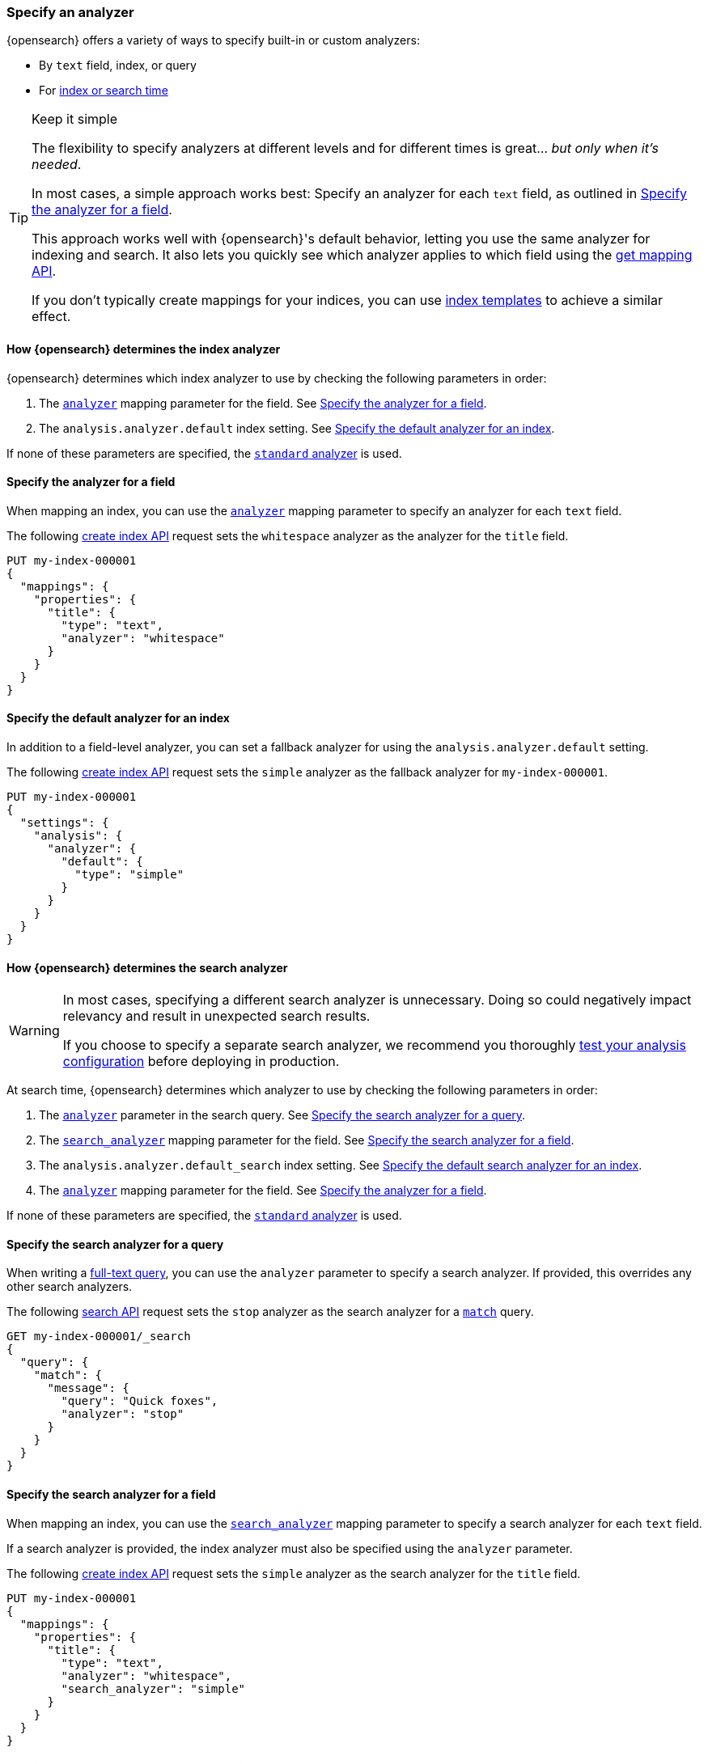 [[specify-analyzer]]
=== Specify an analyzer

{opensearch} offers a variety of ways to specify built-in or custom analyzers:

* By `text` field, index, or query
* For <<analysis-index-search-time,index or search time>>

[TIP]
.Keep it simple
====
The flexibility to specify analyzers at different levels and for different times
is great... _but only when it's needed_.

In most cases, a simple approach works best: Specify an analyzer for each
`text` field, as outlined in <<specify-index-field-analyzer>>.

This approach works well with {opensearch}'s default behavior, letting you use the same
analyzer for indexing and search. It also lets you quickly see which analyzer
applies to which field using the <<indices-get-mapping,get mapping API>>.

If you don't typically create mappings for your indices, you can use
<<index-templates,index templates>> to achieve a similar effect.
====

[[specify-index-time-analyzer]]
==== How {opensearch} determines the index analyzer

{opensearch} determines which index analyzer to use by checking the following parameters
in order:

. The <<analyzer,`analyzer`>> mapping parameter for the field.
  See <<specify-index-field-analyzer>>.
. The `analysis.analyzer.default` index setting.
  See <<specify-index-time-default-analyzer>>.

If none of these parameters are specified, the
<<analysis-standard-analyzer,`standard` analyzer>> is used.

[[specify-index-field-analyzer]]
==== Specify the analyzer for a field

When mapping an index, you can use the <<analyzer,`analyzer`>> mapping parameter
to specify an analyzer for each `text` field.

The following <<indices-create-index,create index API>> request sets the
`whitespace` analyzer as the analyzer for the `title` field.

[source,console]
----
PUT my-index-000001
{
  "mappings": {
    "properties": {
      "title": {
        "type": "text",
        "analyzer": "whitespace"
      }
    }
  }
}
----

[[specify-index-time-default-analyzer]]
==== Specify the default analyzer for an index

In addition to a field-level analyzer, you can set a fallback analyzer for
using the `analysis.analyzer.default` setting.

The following <<indices-create-index,create index API>> request sets the
`simple` analyzer as the fallback analyzer for `my-index-000001`.

[source,console]
----
PUT my-index-000001
{
  "settings": {
    "analysis": {
      "analyzer": {
        "default": {
          "type": "simple"
        }
      }
    }
  }
}
----

[[specify-search-analyzer]]
==== How {opensearch} determines the search analyzer

// tag::search-analyzer-warning[]
[WARNING]
====
In most cases, specifying a different search analyzer is unnecessary. Doing so
could negatively impact relevancy and result in unexpected search results.

If you choose to specify a separate search analyzer, we recommend you thoroughly
<<test-analyzer,test your analysis configuration>> before deploying in
production.
====
// end::search-analyzer-warning[]

At search time, {opensearch} determines which analyzer to use by checking the following
parameters in order:

. The <<analyzer,`analyzer`>> parameter in the search query.
  See <<specify-search-query-analyzer>>.
. The <<search-analyzer,`search_analyzer`>> mapping parameter for the field.
  See <<specify-search-field-analyzer>>.
. The `analysis.analyzer.default_search` index setting.
  See <<specify-search-default-analyzer>>.
. The <<analyzer,`analyzer`>> mapping parameter for the field.
  See <<specify-index-field-analyzer>>.

If none of these parameters are specified, the
<<analysis-standard-analyzer,`standard` analyzer>> is used.

[[specify-search-query-analyzer]]
==== Specify the search analyzer for a query

When writing a <<full-text-queries,full-text query>>, you can use the `analyzer`
parameter to specify a search analyzer. If provided, this overrides any other
search analyzers.

The following <<search-search,search API>> request sets the `stop` analyzer as
the search analyzer for a <<query-dsl-match-query,`match`>> query.

[source,console]
----
GET my-index-000001/_search
{
  "query": {
    "match": {
      "message": {
        "query": "Quick foxes",
        "analyzer": "stop"
      }
    }
  }
}
----
// TEST[s/^/PUT my-index-000001\n/]

[[specify-search-field-analyzer]]
==== Specify the search analyzer for a field

When mapping an index, you can use the <<analyzer,`search_analyzer`>> mapping
parameter to specify a search analyzer for each `text` field.

If a search analyzer is provided, the index analyzer must also be specified
using the `analyzer` parameter.

The following <<indices-create-index,create index API>> request sets the
`simple` analyzer as the search analyzer for the `title` field.

[source,console]
----
PUT my-index-000001
{
  "mappings": {
    "properties": {
      "title": {
        "type": "text",
        "analyzer": "whitespace",
        "search_analyzer": "simple"
      }
    }
  }
}
----

[[specify-search-default-analyzer]]
==== Specify the default search analyzer for an index

When <<indices-create-index,creating an index>>, you can set a default search
analyzer using the `analysis.analyzer.default_search` setting.

If a search analyzer is provided, a default index analyzer must also be
specified using the `analysis.analyzer.default` setting.

The following  <<indices-create-index,create index API>> request sets the
`whitespace` analyzer as the default search analyzer for the `my-index-000001` index.

[source,console]
----
PUT my-index-000001
{
  "settings": {
    "analysis": {
      "analyzer": {
        "default": {
          "type": "simple"
        },
        "default_search": {
          "type": "whitespace"
        }
      }
    }
  }
}
----
